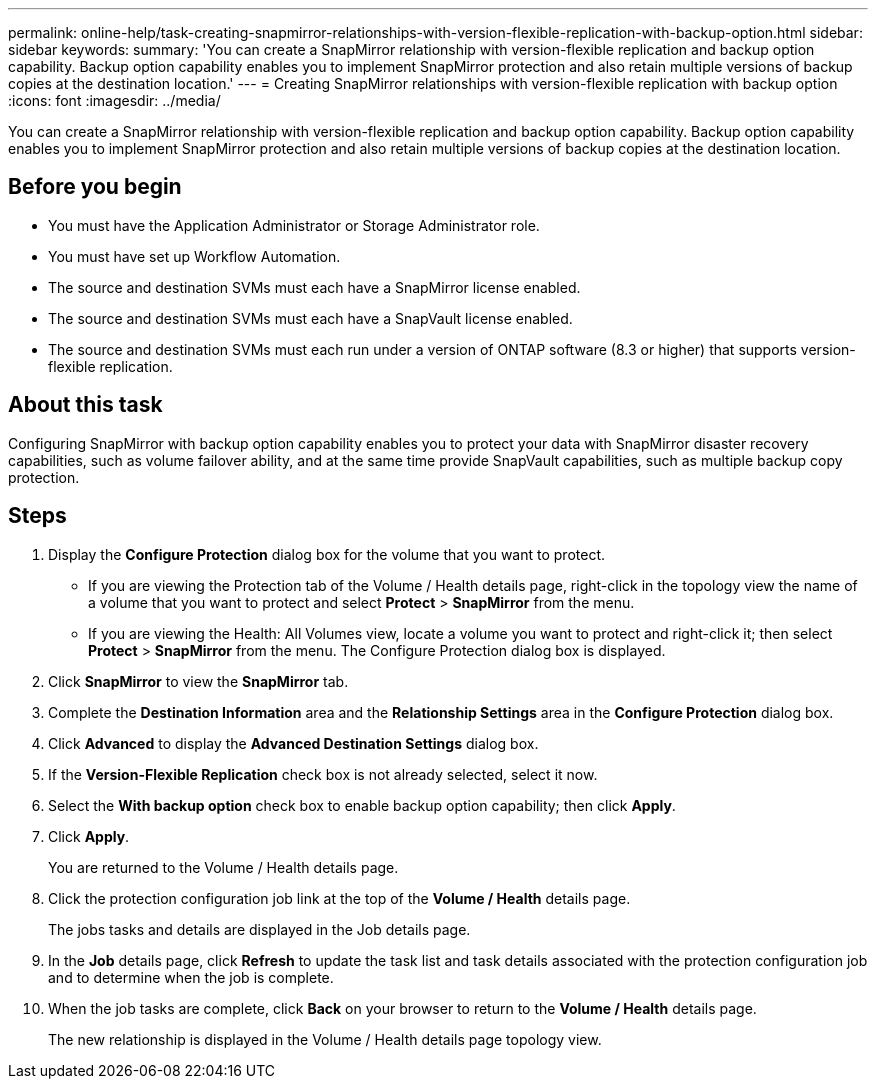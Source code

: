 ---
permalink: online-help/task-creating-snapmirror-relationships-with-version-flexible-replication-with-backup-option.html
sidebar: sidebar
keywords: 
summary: 'You can create a SnapMirror relationship with version-flexible replication and backup option capability. Backup option capability enables you to implement SnapMirror protection and also retain multiple versions of backup copies at the destination location.'
---
= Creating SnapMirror relationships with version-flexible replication with backup option
:icons: font
:imagesdir: ../media/

[.lead]
You can create a SnapMirror relationship with version-flexible replication and backup option capability. Backup option capability enables you to implement SnapMirror protection and also retain multiple versions of backup copies at the destination location.

== Before you begin

* You must have the Application Administrator or Storage Administrator role.
* You must have set up Workflow Automation.
* The source and destination SVMs must each have a SnapMirror license enabled.
* The source and destination SVMs must each have a SnapVault license enabled.
* The source and destination SVMs must each run under a version of ONTAP software (8.3 or higher) that supports version-flexible replication.

== About this task

Configuring SnapMirror with backup option capability enables you to protect your data with SnapMirror disaster recovery capabilities, such as volume failover ability, and at the same time provide SnapVault capabilities, such as multiple backup copy protection.

== Steps

. Display the *Configure Protection* dialog box for the volume that you want to protect.
 ** If you are viewing the Protection tab of the Volume / Health details page, right-click in the topology view the name of a volume that you want to protect and select *Protect* > *SnapMirror* from the menu.
 ** If you are viewing the Health: All Volumes view, locate a volume you want to protect and right-click it; then select *Protect* > *SnapMirror* from the menu.
The Configure Protection dialog box is displayed.
. Click *SnapMirror* to view the *SnapMirror* tab.
. Complete the *Destination Information* area and the *Relationship Settings* area in the *Configure Protection* dialog box.
. Click *Advanced* to display the *Advanced Destination Settings* dialog box.
. If the *Version-Flexible Replication* check box is not already selected, select it now.
. Select the *With backup option* check box to enable backup option capability; then click *Apply*.
. Click *Apply*.
+
You are returned to the Volume / Health details page.

. Click the protection configuration job link at the top of the *Volume / Health* details page.
+
The jobs tasks and details are displayed in the Job details page.

. In the *Job* details page, click *Refresh* to update the task list and task details associated with the protection configuration job and to determine when the job is complete.
. When the job tasks are complete, click *Back* on your browser to return to the *Volume / Health* details page.
+
The new relationship is displayed in the Volume / Health details page topology view.
